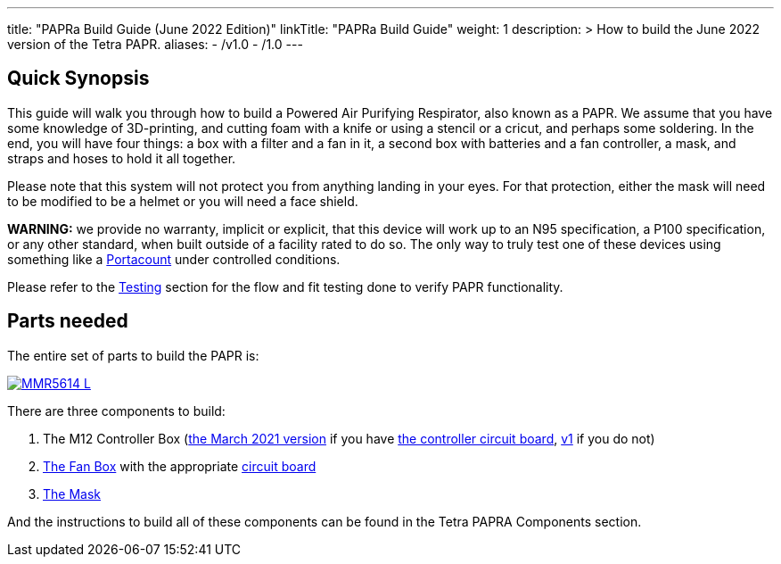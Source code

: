 
---
title: "PAPRa Build Guide (June 2022 Edition)"
linkTitle: "PAPRa Build Guide"
weight: 1
description: >
  How to build the June 2022 version of the Tetra PAPR.
aliases:
  - /v1.0
  - /1.0
---

== Quick Synopsis

This guide will walk you through how to build a Powered Air Purifying Respirator, also known as a PAPR.  We assume that you have some knowledge of 3D-printing, and cutting foam with a knife or using a stencil or a cricut, and perhaps some soldering.  In the end, you will have four things: a box with a filter and a fan in it, a second box with batteries and a fan controller, a mask, and straps and hoses to hold it all together. 

Please note that this system will not protect you from anything landing in your eyes.  For that protection, either the mask will need to be modified to be a helmet or you will need a face shield.

*WARNING:* we provide no warranty, implicit or explicit, that this device will work up to an N95 specification, a P100 specification, or any other standard, when built outside of a facility rated to do so.  The only way to truly test one of these devices using something like a https://tsi.com/products/respirator-fit-testers/portacount-respirator-fit-tester-8038/[Portacount] under controlled conditions.

Please refer to the link:testing-guide[Testing] section for the flow and fit testing done to verify PAPR functionality.

== Parts needed

The entire set of parts to build the PAPR is:

[link=https://photos.smugmug.com/Tetra-Testing/2022-Oct-10-Build/i-tmjmpLX/0/b27d3e40/5K/_MMR5614-5K.jpg]
image::https://photos.smugmug.com/Tetra-Testing/2022-Oct-10-Build/i-tmjmpLX/0/b27d3e40/L/_MMR5614-L.jpg[]

There are three components to build:

1.  The M12 Controller Box (link:m12[the March 2021 version] if you have link:m12-circuit[the controller circuit board], link:m12-v1[v1] if you do not)
2.  link:fan-box[The Fan Box] with the appropriate link:fan-box-circuits[circuit board]
3.  link:mask[The Mask]

And the instructions to build all of these components can be found in the Tetra PAPRA Components section.

